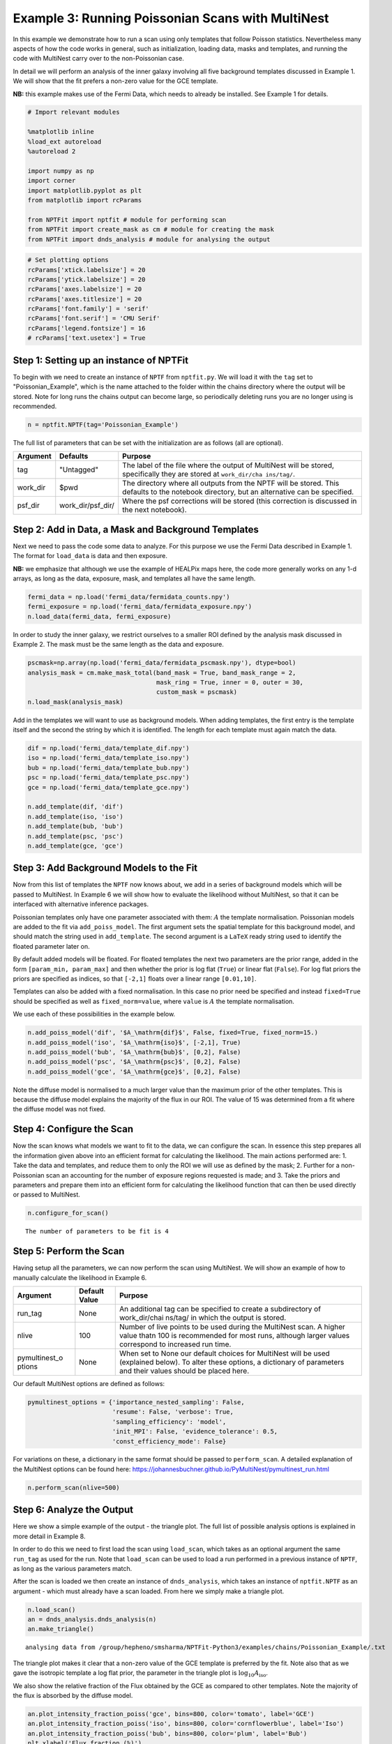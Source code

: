 
Example 3: Running Poissonian Scans with MultiNest
==================================================

In this example we demonstrate how to run a scan using only templates
that follow Poisson statistics. Nevertheless many aspects of how the
code works in general, such as initialization, loading data, masks and
templates, and running the code with MultiNest carry over to the
non-Poissonian case.

In detail we will perform an analysis of the inner galaxy involving all
five background templates discussed in Example 1. We will show that the
fit prefers a non-zero value for the GCE template.

**NB:** this example makes use of the Fermi Data, which needs to already
be installed. See Example 1 for details.

.. code:: python

    # Import relevant modules
    
    %matplotlib inline
    %load_ext autoreload
    %autoreload 2
    
    import numpy as np
    import corner
    import matplotlib.pyplot as plt
    from matplotlib import rcParams
    
    from NPTFit import nptfit # module for performing scan
    from NPTFit import create_mask as cm # module for creating the mask
    from NPTFit import dnds_analysis # module for analysing the output

.. code:: python

    # Set plotting options
    rcParams['xtick.labelsize'] = 20
    rcParams['ytick.labelsize'] = 20
    rcParams['axes.labelsize'] = 20
    rcParams['axes.titlesize'] = 20
    rcParams['font.family'] = 'serif'
    rcParams['font.serif'] = 'CMU Serif'
    rcParams['legend.fontsize'] = 16
    # rcParams['text.usetex'] = True

Step 1: Setting up an instance of NPTFit
----------------------------------------

To begin with we need to create an instance of ``NPTF`` from
``nptfit.py``. We will load it with the ``tag`` set to
"Poissonian\_Example", which is the name attached to the folder within
the chains directory where the output will be stored. Note for long runs
the chains output can become large, so periodically deleting runs you
are no longer using is recommended.

.. code:: python

    n = nptfit.NPTF(tag='Poissonian_Example')

The full list of parameters that can be set with the initialization are
as follows (all are optional).

+----------------+----------------+----------------+
| Argument       | Defaults       | Purpose        |
+================+================+================+
| tag            | "Untagged"     | The label of   |
|                |                | the file where |
|                |                | the output of  |
|                |                | MultiNest will |
|                |                | be stored,     |
|                |                | specifically   |
|                |                | they are       |
|                |                | stored at      |
|                |                | ``work_dir/cha |
|                |                | ins/tag/``.    |
+----------------+----------------+----------------+
| work\_dir      | $pwd           | The directory  |
|                |                | where all      |
|                |                | outputs from   |
|                |                | the NPTF will  |
|                |                | be stored.     |
|                |                | This defaults  |
|                |                | to the         |
|                |                | notebook       |
|                |                | directory, but |
|                |                | an alternative |
|                |                | can be         |
|                |                | specified.     |
+----------------+----------------+----------------+
| psf\_dir       | work\_dir/psf\ | Where the psf  |
|                | _dir/          | corrections    |
|                |                | will be stored |
|                |                | (this          |
|                |                | correction is  |
|                |                | discussed in   |
|                |                | the next       |
|                |                | notebook).     |
+----------------+----------------+----------------+

Step 2: Add in Data, a Mask and Background Templates
----------------------------------------------------

Next we need to pass the code some data to analyze. For this purpose we
use the Fermi Data described in Example 1. The format for ``load_data``
is data and then exposure.

**NB:** we emphasize that although we use the example of HEALPix maps
here, the code more generally works on any 1-d arrays, as long as the
data, exposure, mask, and templates all have the same length.

.. code:: python

    fermi_data = np.load('fermi_data/fermidata_counts.npy')
    fermi_exposure = np.load('fermi_data/fermidata_exposure.npy')
    n.load_data(fermi_data, fermi_exposure)

In order to study the inner galaxy, we restrict ourselves to a smaller
ROI defined by the analysis mask discussed in Example 2. The mask must
be the same length as the data and exposure.

.. code:: python

    pscmask=np.array(np.load('fermi_data/fermidata_pscmask.npy'), dtype=bool)
    analysis_mask = cm.make_mask_total(band_mask = True, band_mask_range = 2,
                                       mask_ring = True, inner = 0, outer = 30,
                                       custom_mask = pscmask)
    n.load_mask(analysis_mask)

Add in the templates we will want to use as background models. When
adding templates, the first entry is the template itself and the second
the string by which it is identified. The length for each template must
again match the data.

.. code:: python

    dif = np.load('fermi_data/template_dif.npy')
    iso = np.load('fermi_data/template_iso.npy')
    bub = np.load('fermi_data/template_bub.npy')
    psc = np.load('fermi_data/template_psc.npy')
    gce = np.load('fermi_data/template_gce.npy')
    
    n.add_template(dif, 'dif')
    n.add_template(iso, 'iso')
    n.add_template(bub, 'bub')
    n.add_template(psc, 'psc')
    n.add_template(gce, 'gce')

Step 3: Add Background Models to the Fit
----------------------------------------

Now from this list of templates the ``NPTF`` now knows about, we add in
a series of background models which will be passed to MultiNest. In
Example 6 we will show how to evaluate the likelihood without MultiNest,
so that it can be interfaced with alternative inference packages.

Poissonian templates only have one parameter associated with them:
:math:`A` the template normalisation. Poissonian models are added to the
fit via ``add_poiss_model``. The first argument sets the spatial
template for this background model, and should match the string used in
``add_template``. The second argument is a ``LaTeX`` ready string used
to identify the floated parameter later on.

By default added models will be floated. For floated templates the next
two parameters are the prior range, added in the form
``[param_min, param_max]`` and then whether the prior is log flat
(``True``) or linear flat (``False``). For log flat priors the priors
are specified as indices, so that ``[-2,1]`` floats over a linear range
``[0.01,10]``.

Templates can also be added with a fixed normalisation. In this case no
prior need be specified and instead ``fixed=True`` should be specified
as well as ``fixed_norm=value``, where ``value`` is :math:`A` the
template normalisation.

We use each of these possibilities in the example below.

.. code:: python

    n.add_poiss_model('dif', '$A_\mathrm{dif}$', False, fixed=True, fixed_norm=15.)
    n.add_poiss_model('iso', '$A_\mathrm{iso}$', [-2,1], True)
    n.add_poiss_model('bub', '$A_\mathrm{bub}$', [0,2], False)
    n.add_poiss_model('psc', '$A_\mathrm{psc}$', [0,2], False)
    n.add_poiss_model('gce', '$A_\mathrm{gce}$', [0,2], False)

Note the diffuse model is normalised to a much larger value than the
maximum prior of the other templates. This is because the diffuse model
explains the majority of the flux in our ROI. The value of 15 was
determined from a fit where the diffuse model was not fixed.

Step 4: Configure the Scan
--------------------------

Now the scan knows what models we want to fit to the data, we can
configure the scan. In essence this step prepares all the information
given above into an efficient format for calculating the likelihood. The
main actions performed are: 1. Take the data and templates, and reduce
them to only the ROI we will use as defined by the mask; 2. Further for
a non-Poissonian scan an accounting for the number of exposure regions
requested is made; and 3. Take the priors and parameters and prepare
them into an efficient form for calculating the likelihood function that
can then be used directly or passed to MultiNest.

.. code:: python

    n.configure_for_scan()


.. parsed-literal::

    The number of parameters to be fit is 4


Step 5: Perform the Scan
------------------------

Having setup all the parameters, we can now perform the scan using
MultiNest. We will show an example of how to manually calculate the
likelihood in Example 6.

+----------------+----------------+----------------+
| Argument       | Default Value  | Purpose        |
+================+================+================+
| run\_tag       | None           | An additional  |
|                |                | tag can be     |
|                |                | specified to   |
|                |                | create a       |
|                |                | subdirectory   |
|                |                | of             |
|                |                | work\_dir/chai |
|                |                | ns/tag/        |
|                |                | in which the   |
|                |                | output is      |
|                |                | stored.        |
+----------------+----------------+----------------+
| nlive          | 100            | Number of live |
|                |                | points to be   |
|                |                | used during    |
|                |                | the MultiNest  |
|                |                | scan. A higher |
|                |                | value thatn    |
|                |                | 100 is         |
|                |                | recommended    |
|                |                | for most runs, |
|                |                | although       |
|                |                | larger values  |
|                |                | correspond to  |
|                |                | increased run  |
|                |                | time.          |
+----------------+----------------+----------------+
| pymultinest\_o | None           | When set to    |
| ptions         |                | None our       |
|                |                | default        |
|                |                | choices for    |
|                |                | MultiNest will |
|                |                | be used        |
|                |                | (explained     |
|                |                | below). To     |
|                |                | alter these    |
|                |                | options, a     |
|                |                | dictionary of  |
|                |                | parameters and |
|                |                | their values   |
|                |                | should be      |
|                |                | placed here.   |
+----------------+----------------+----------------+

Our default MultiNest options are defined as follows:

.. code:: python

    pymultinest_options = {'importance_nested_sampling': False,
                           'resume': False, 'verbose': True,
                           'sampling_efficiency': 'model',
                           'init_MPI': False, 'evidence_tolerance': 0.5,
                           'const_efficiency_mode': False}

For variations on these, a dictionary in the same format should be
passed to ``perform_scan``. A detailed explanation of the MultiNest
options can be found here:
https://johannesbuchner.github.io/PyMultiNest/pymultinest\_run.html

.. code:: python

    n.perform_scan(nlive=500)

Step 6: Analyze the Output
--------------------------

Here we show a simple example of the output - the triangle plot. The
full list of possible analysis options is explained in more detail in
Example 8.

In order to do this we need to first load the scan using ``load_scan``,
which takes as an optional argument the same ``run_tag`` as used for the
run. Note that ``load_scan`` can be used to load a run performed in a
previous instance of ``NPTF``, as long as the various parameters match.

After the scan is loaded we then create an instance of
``dnds_analysis``, which takes an instance of ``nptfit.NPTF`` as an
argument - which must already have a scan loaded. From here we simply
make a triangle plot.

.. code:: python

    n.load_scan()
    an = dnds_analysis.dnds_analysis(n)
    an.make_triangle()


.. parsed-literal::

      analysing data from /group/hepheno/smsharma/NPTFit-Python3/examples/chains/Poissonian_Example/.txt



.. image:: Example3_Running_Poissonian_Scans_files/Example3_Running_Poissonian_Scans_27_1.png


The triangle plot makes it clear that a non-zero value of the GCE
template is preferred by the fit. Note also that as we gave the
isotropic template a log flat prior, the parameter in the triangle plot
is :math:`\log_{10} A_\mathrm{iso}`.

We also show the relative fraction of the Flux obtained by the GCE as
compared to other templates. Note the majority of the flux is absorbed
by the diffuse model.

.. code:: python

    an.plot_intensity_fraction_poiss('gce', bins=800, color='tomato', label='GCE')
    an.plot_intensity_fraction_poiss('iso', bins=800, color='cornflowerblue', label='Iso')
    an.plot_intensity_fraction_poiss('bub', bins=800, color='plum', label='Bub')
    plt.xlabel('Flux fraction (%)')
    plt.legend(fancybox = True)
    plt.xlim(0,8)




.. parsed-literal::

    (0, 8)




.. image:: Example3_Running_Poissonian_Scans_files/Example3_Running_Poissonian_Scans_30_1.png


